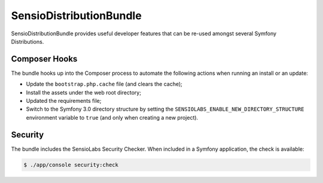 SensioDistributionBundle
========================

SensioDistributionBundle provides useful developer features that can be re-used
amongst several Symfony Distributions.

Composer Hooks
--------------

The bundle hooks up into the Composer process to automate the following actions
when running an install or an update:

* Update the ``bootstrap.php.cache`` file (and clears the cache);

* Install the assets under the web root directory;

* Updated the requirements file;

* Switch to the Symfony 3.0 directory structure by setting the
  ``SENSIOLABS_ENABLE_NEW_DIRECTORY_STRUCTURE`` environment variable to
  ``true`` (and only when creating a new project).

Security
--------

The bundle includes the SensioLabs Security Checker. When included in a Symfony
application, the check is available:

.. code-block:: bash

    $ ./app/console security:check
